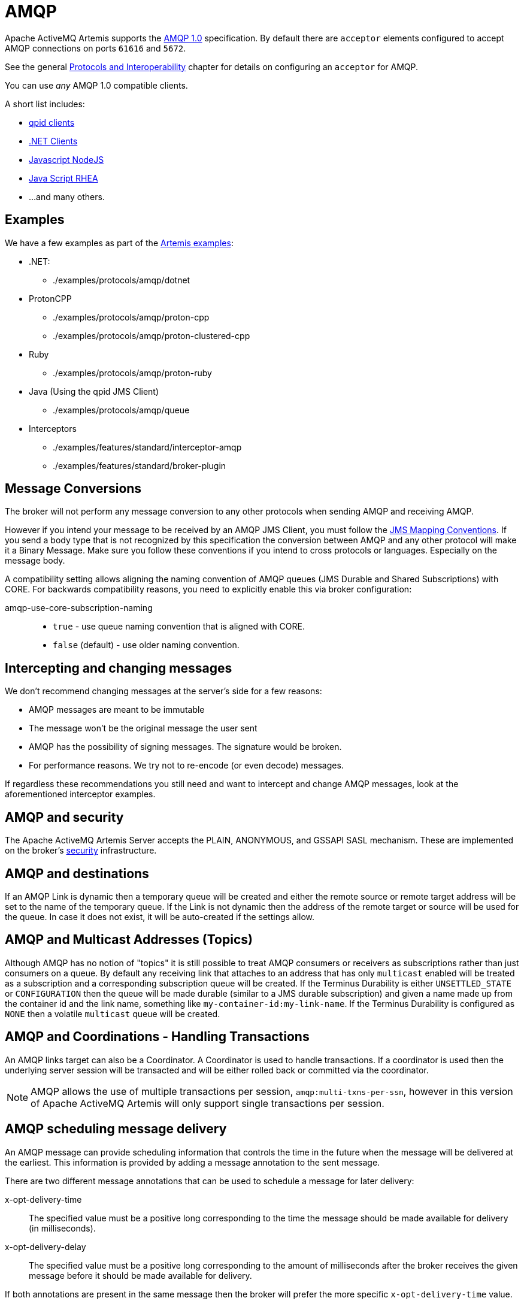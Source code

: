= AMQP
:idprefix:
:idseparator: -

Apache ActiveMQ Artemis supports the https://www.oasis-open.org/committees/tc_home.php?wg_abbrev=amqp[AMQP 1.0] specification.
By default there are `acceptor` elements configured to accept AMQP connections on ports `61616` and `5672`.

See the general xref:protocols-interoperability.adoc#protocols-and-interoperability[Protocols and Interoperability] chapter for details on configuring an `acceptor` for AMQP.

You can use _any_ AMQP 1.0 compatible clients.

A short list includes:

* https://qpid.apache.org/download.html[qpid clients]
* https://blogs.apache.org/activemq/entry/using-net-libraries-with-activemq[.NET Clients]
* https://github.com/noodlefrenzy/node-amqp10[Javascript NodeJS]
* https://github.com/grs/rhea[Java Script RHEA]
* ...
and many others.

== Examples

We have a few examples as part of the xref:examples.adoc[Artemis examples]:

* .NET:
 ** ./examples/protocols/amqp/dotnet
* ProtonCPP
 ** ./examples/protocols/amqp/proton-cpp
 ** ./examples/protocols/amqp/proton-clustered-cpp
* Ruby
 ** ./examples/protocols/amqp/proton-ruby
* Java (Using the qpid JMS Client)
 ** ./examples/protocols/amqp/queue
* Interceptors
 ** ./examples/features/standard/interceptor-amqp
 ** ./examples/features/standard/broker-plugin

== Message Conversions

The broker will not perform any message conversion to any other protocols when sending AMQP and receiving AMQP.

However if you intend your message to be received by an AMQP JMS Client, you must follow the https://www.oasis-open.org/committees/download.php/53086/amqp-bindmap-jms-v1.0-wd05.pdf[JMS Mapping Conventions].
If you send a body type that is not recognized by this specification the conversion between AMQP and any other protocol will make it a Binary Message.
Make sure you follow these conventions if you intend to cross protocols or languages.
Especially on the message body.

A compatibility setting allows aligning the naming convention of AMQP queues (JMS Durable and Shared Subscriptions) with CORE.
For backwards compatibility reasons, you need to explicitly enable this via broker configuration:

amqp-use-core-subscription-naming::
* `true` - use queue naming convention that is aligned with CORE.
* `false` (default) - use older naming convention.

== Intercepting and changing messages

We don't recommend changing messages at the server's side for a few reasons:

* AMQP messages are meant to be immutable
* The message won't be the original message the user sent
* AMQP has the possibility of signing messages.
The signature would be broken.
* For performance reasons.
We try not to re-encode (or even decode) messages.

If regardless these recommendations you still need and want to intercept and change AMQP messages, look at the aforementioned interceptor examples.

== AMQP and security

The Apache ActiveMQ Artemis Server accepts the PLAIN, ANONYMOUS, and GSSAPI SASL mechanism.
These are implemented on the broker's xref:security.adoc#authentication-authorization[security] infrastructure.

== AMQP and destinations

If an AMQP Link is dynamic then a temporary queue will be created and either the remote source or remote target address will be set to the name of the temporary queue.
If the Link is not dynamic then the address of the remote  target or source will be used for the queue.
In case it does not exist,  it will be auto-created if the settings allow.

== AMQP and Multicast Addresses (Topics)

Although AMQP has no notion of "topics" it is still possible to treat AMQP consumers or receivers as subscriptions rather than just consumers on a queue.
By default any receiving link that attaches to an address that has only `multicast` enabled will be treated as a subscription and a corresponding subscription queue will be created.
If the Terminus Durability is either `UNSETTLED_STATE` or `CONFIGURATION` then the queue will be made durable (similar to a JMS durable subscription) and given a name made up from the container id and the link name, something like `my-container-id:my-link-name`.
If the Terminus Durability is configured as `NONE` then a volatile `multicast` queue will be created.

== AMQP and Coordinations - Handling Transactions

An AMQP links target can also be a Coordinator.
A Coordinator is used to handle transactions.
If a coordinator is used then the underlying server session will be transacted and will be either rolled back or committed via the coordinator.

[NOTE]
====
AMQP allows the use of multiple transactions per session, `amqp:multi-txns-per-ssn`, however in this version of Apache ActiveMQ Artemis will only support single transactions per session.
====

== AMQP scheduling message delivery

An AMQP message can provide scheduling information that controls the time in the future when the message will be delivered at the earliest.
This information is provided by adding a message annotation to the sent message.

There are two different message annotations that can be used to schedule a message for later delivery:

x-opt-delivery-time::
 The specified value must be a positive long corresponding to the time the message should be made available for delivery (in milliseconds).
x-opt-delivery-delay::
 The specified value must be a positive long corresponding to the amount of milliseconds after the broker receives the given message before it should be made available for delivery.

If both annotations are present in the same message then the broker will prefer the more specific `x-opt-delivery-time` value.

== AMQP duplicate Message Detection

An AMQP message can provide automatic duplicate message detection.
The duplication id is provided by adding a application property given by the value of
org.apache.activemq.artemis.api.core.Message.HDR_DUPLICATE_DETECTION_ID, which is _AMQ_DUPL_ID

== DLQ and Expiry transfer

AMQP Messages will be copied before transferred to a DLQ or ExpiryQueue and will receive properties and annotations during this process.

The broker also keeps an internal only property (called extra property) that is not exposed to the clients, and those will also be filled during this process.

Here is a list of Annotations and Property names AMQP Messages will receive when transferred:

|===
| Annotation name | Internal Property Name | Description

| `x-opt-ORIG-MESSAGE-ID`
| `_AMQ_ORIG_MESSAGE_ID`
| The original message ID before the transfer

| `x-opt-ACTUAL-EXPIRY`
| `_AMQ_ACTUAL_EXPIRY`
| When the expiry took place.
Milliseconds since epoch times

| `x-opt-ORIG-QUEUE`
| `_AMQ_ORIG_QUEUE`
| The original queue name before the transfer

| `x-opt-ORIG-ADDRESS`
| `_AMQ_ORIG_ADDRESS`
| The original address name before the transfer
|===

== Filtering on Message Annotations

It is possible to filter on messaging annotations if you use the prefix "m." before the annotation name.

For example if you want to filter messages sent to a specific destination, you could create your filter accordingly to this:

[,java]
----
ConnectionFactory factory = new JmsConnectionFactory("amqp://localhost:5672");
Connection connection = factory.createConnection();
Session session = connection.createSession(false, Session.AUTO_ACKNOWLEDGE);
connection.start();
javax.jms.Queue queue = session.createQueue("my-DLQ");
MessageConsumer consumer = session.createConsumer(queue, "\"m.x-opt-ORIG-ADDRESS\"='ORIGINAL_PLACE'");
Message message = consumer.receive();
----

The broker will set internal properties.
If you intend to filter after DLQ or Expiry you may choose the internal property names:

[,java]
----
// Replace the consumer creation on the previous example:
MessageConsumer consumer = session.createConsumer(queue, "_AMQ_ORIG_ADDRESS='ORIGINAL_PLACE'");
----

== Configuring AMQP Idle Timeout

It is possible to configure the AMQP Server's IDLE Timeout by setting the property amqpIdleTimeout in milliseconds on the acceptor.

This will make the server to send an AMQP frame open to the client, with your configured timeout / 2.

So, if you configured your AMQP Idle Timeout to be 60000, the server will tell the client to send frames every 30,000 milliseconds.

[,xml]
----
<acceptor name="amqp">.... ;amqpIdleTimeout=<configured-timeout>; ..... </acceptor>
----

=== Disabling Keep alive checks

if you set amqpIdleTimeout=0 that will tell clients to not sending keep alive packets towards the server.
On this case you will rely on TCP to determine when the socket needs to be closed.

[,xml]
----
<acceptor name="amqp">.... ;amqpIdleTimeout=0; ..... </acceptor>
----

This contains a real example for configuring amqpIdleTimeout:

[,xml]
----
<acceptor name="amqp">tcp://0.0.0.0:5672?amqpIdleTimeout=0;tcpSendBufferSize=1048576;tcpReceiveBufferSize=1048576;protocols=AMQP;useEpoll=true;amqpCredits=1000;amqpLowCredits=300;directDeliver=false;batchDelay=10</acceptor>
----

== Web Sockets

Apache ActiveMQ Artemis also supports AMQP over https://html.spec.whatwg.org/multipage/web-sockets.html[Web Sockets].
Modern web browsers which support Web Sockets can send and receive AMQP messages.

AMQP over Web Sockets is supported via a normal AMQP acceptor:

[,xml]
----
<acceptor name="amqp-ws-acceptor">tcp://localhost:5672?protocols=AMQP</acceptor>
----

With this configuration, Apache ActiveMQ Artemis will accept AMQP connections over Web Sockets on the port `5672`.
Web browsers can then connect to `ws://<server>:5672` using a Web Socket to send and receive AMQP messages.
